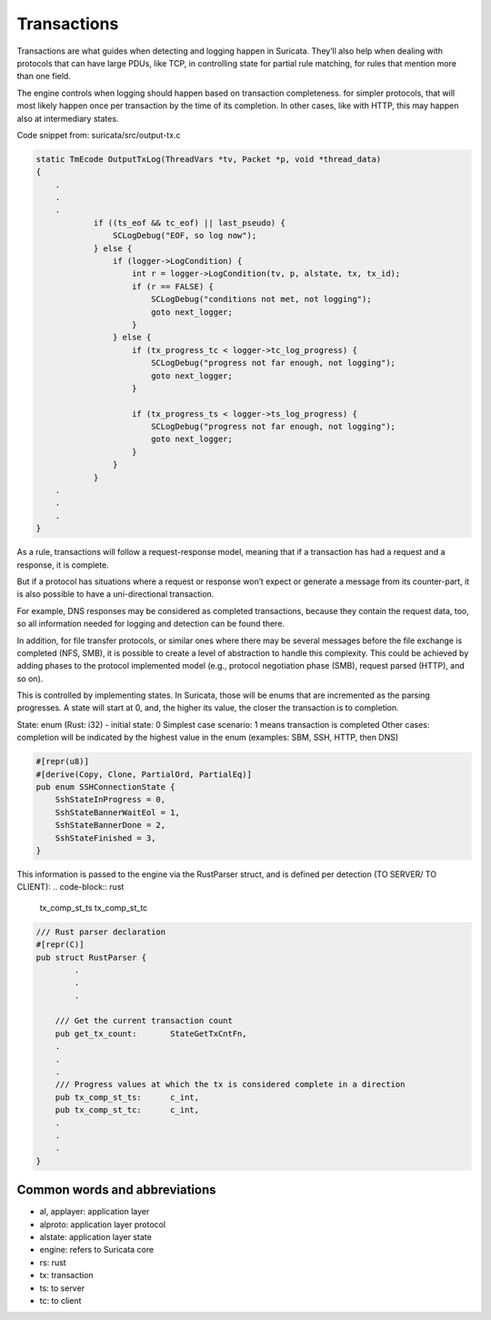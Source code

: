 ************
Transactions
************

Transactions are what guides when detecting and logging happen in Suricata. They’ll also help when dealing with protocols that can have large PDUs, like TCP, in controlling state for partial rule matching, for rules that mention more than one field.

The engine controls when logging should happen based on transaction completeness. for simpler protocols, that will most likely happen once per transaction by the time of its completion. In other cases, like with HTTP, this may happen also at intermediary states.

Code snippet from: suricata/src/output-tx.c

.. code-block:: c

    static TmEcode OutputTxLog(ThreadVars *tv, Packet *p, void *thread_data)
    {
        .
        .
        .
                if ((ts_eof && tc_eof) || last_pseudo) {
                    SCLogDebug("EOF, so log now");
                } else {
                    if (logger->LogCondition) {
                        int r = logger->LogCondition(tv, p, alstate, tx, tx_id);
                        if (r == FALSE) {
                            SCLogDebug("conditions not met, not logging");
                            goto next_logger;
                        }
                    } else {
                        if (tx_progress_tc < logger->tc_log_progress) {
                            SCLogDebug("progress not far enough, not logging");
                            goto next_logger;
                        }

                        if (tx_progress_ts < logger->ts_log_progress) {
                            SCLogDebug("progress not far enough, not logging");
                            goto next_logger;
                        }
                    }
                }
        .
        .
        .
    }


As a rule, transactions will follow a request-response model, meaning that if a transaction has had a request and a response, it is complete.

But if a protocol has situations where a request or response won’t expect or generate a message from its counter-part, it is also possible to have a uni-directional transaction.

For example, DNS responses may be considered as completed transactions, because they contain the request data, too, so all information needed for logging and detection can be found there.

In addition, for file transfer protocols, or similar ones where there may be several messages before the file exchange is completed (NFS, SMB), it is possible to create a level of abstraction to handle this complexity. This could be achieved by adding phases to the protocol implemented model (e.g., protocol negotiation phase (SMB), request parsed (HTTP), and so on).

This is controlled by implementing states. In Suricata, those will be enums that are incremented as the parsing progresses. A state will start at 0, and, the higher its value, the closer the transaction is to completion.

State: enum (Rust: i32) - initial state: 0
Simplest case scenario: 1 means transaction is completed
Other cases: completion will be indicated by the highest value in the enum
(examples: SBM, SSH, HTTP, then DNS)

.. code-block:: rust

    #[repr(u8)]
    #[derive(Copy, Clone, PartialOrd, PartialEq)]
    pub enum SSHConnectionState {
        SshStateInProgress = 0,
        SshStateBannerWaitEol = 1,
        SshStateBannerDone = 2,
        SshStateFinished = 3,
    }


This information is passed to the engine via the RustParser struct, and is defined per detection (TO SERVER/ TO CLIENT):
.. code-block:: rust

    tx_comp_st_ts
    tx_comp_st_tc

.. code-block:: rust

    /// Rust parser declaration
    #[repr(C)]
    pub struct RustParser {
            .
            .
            .

        /// Get the current transaction count
        pub get_tx_count:       StateGetTxCntFn,
        .    
        .
        .
        /// Progress values at which the tx is considered complete in a direction
        pub tx_comp_st_ts:      c_int,
        pub tx_comp_st_tc:      c_int,
        .
        .
        .
    }



Common words and abbreviations
==============================

- al, applayer: application layer 
- alproto: application layer protocol
- alstate: application layer state
- engine: refers to Suricata core
- rs: rust
- tx: transaction
- ts: to server
- tc: to client
